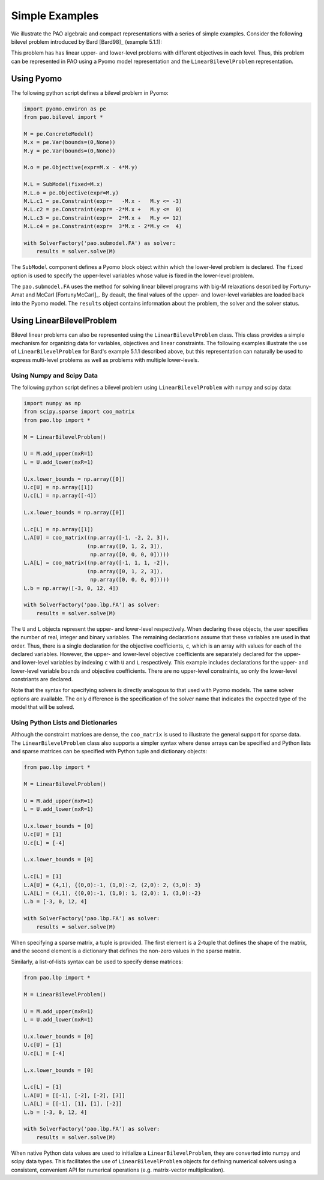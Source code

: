 Simple Examples
===============

We illustrate the PAO algebraic and compact representations with a series
of simple examples.  Consider the following bilevel problem introduced
by Bard [Bard98]_ (example 5.1.1):

.. math::
   :nowrap:

    \begin{equation*}
    \begin{array}{lll}
    \min_{x \geq 0} & x - 4 y & \\
    \textrm{s.t.} & \min_{y \geq 0} & y\\
    & \textrm{s.t.} & -x -y \leq -3\\
    & & -2 x + y \leq 0\\
    & & 2 x + y \leq 12\\
    & & 3 x - 2 y \leq 4
    \end{array}
    \end{equation*}

This problem has has linear upper- and lower-level problems with different
objectives in each level.  Thus, this problem can be represented in
PAO using a Pyomo model representation and the ``LinearBilevelProblem``
representation.

Using Pyomo
-----------

The following python script defines a bilevel problem in Pyomo:

.. code-block:: python

    import pyomo.environ as pe
    from pao.bilevel import *

    M = pe.ConcreteModel()
    M.x = pe.Var(bounds=(0,None))
    M.y = pe.Var(bounds=(0,None))

    M.o = pe.Objective(expr=M.x - 4*M.y)

    M.L = SubModel(fixed=M.x)
    M.L.o = pe.Objective(expr=M.y)
    M.L.c1 = pe.Constraint(expr=   -M.x -   M.y <= -3)
    M.L.c2 = pe.Constraint(expr= -2*M.x +   M.y <=  0)
    M.L.c3 = pe.Constraint(expr=  2*M.x +   M.y <= 12)
    M.L.c4 = pe.Constraint(expr=  3*M.x - 2*M.y <=  4)

    with SolverFactory('pao.submodel.FA') as solver:
        results = solver.solve(M)

The ``SubModel`` component defines a Pyomo block object within which the
lower-level problem is declared.  The ``fixed`` option is used to specify
the upper-level variables whose value is fixed in the lower-level problem.

The ``pao.submodel.FA`` uses the method for solving linear bilevel
programs with big-M relaxations described by Fortuny-Amat and McCarl
[FortunyMcCarl]_.  By deault, the final values of the upper- and
lower-level variables are loaded back into the Pyomo model.  The
``results`` object contains information about the problem, the solver
and the solver status.


Using LinearBilevelProblem
--------------------------

Bilevel linear problems can also be represented using the
``LinearBilevelProblem`` class.  This class provides a simple mechanism
for organizing data for variables, objectives and linear constraints.  The following
examples illustrate the use of ``LinearBilevelProblem`` for Bard's example 5.1.1 described
above, but this representation can naturally be used to express multi-level problems as well
as problems with multiple lower-levels.

Using Numpy and Scipy Data
~~~~~~~~~~~~~~~~~~~~~~~~~~

The following python script defines a bilevel problem using ``LinearBilevelProblem`` with
numpy and scipy data:

.. code-block:: python

    import numpy as np
    from scipy.sparse import coo_matrix
    from pao.lbp import *

    M = LinearBilevelProblem()

    U = M.add_upper(nxR=1)
    L = U.add_lower(nxR=1)

    U.x.lower_bounds = np.array([0])
    U.c[U] = np.array([1])
    U.c[L] = np.array([-4])

    L.x.lower_bounds = np.array([0])

    L.c[L] = np.array([1])
    L.A[U] = coo_matrix((np.array([-1, -2, 2, 3]),
                        (np.array([0, 1, 2, 3]),
                         np.array([0, 0, 0, 0]))))
    L.A[L] = coo_matrix((np.array([-1, 1, 1, -2]),
                        (np.array([0, 1, 2, 3]),
                         np.array([0, 0, 0, 0]))))
    L.b = np.array([-3, 0, 12, 4])

    with SolverFactory('pao.lbp.FA') as solver:
        results = solver.solve(M)

The ``U`` and ``L`` objects represent the upper- and lower-level
respectively.  When declaring these objects, the user specifies the number
of real, integer and binary variables.  The remaining declarations assume
that these variables are used in that order.  Thus, there is a single
declaration for the objective coefficients, ``c``, which is an array
with values for each of the declared variables.  However, the upper-
and lower-level objective coefficients are separately declared for
the upper- and lower-level variables by indexing ``c`` with ``U`` and
``L`` respectively.  This example includes declarations for the upper-
and lower-level variable bounds and objective coefficients.  There are no
upper-level constraints, so only the lower-level constriants are declared.

Note that the syntax for specifying solvers is directly analogous to that
used with Pyomo models.  The same solver options are available.  The only
difference is the specification of the solver name that indicates the
expected type of the model that will be solved.

Using Python Lists and Dictionaries
~~~~~~~~~~~~~~~~~~~~~~~~~~~~~~~~~~~

Although the constraint matrices are dense, the ``coo_matrix``
is used to illustrate the general support for sparse data.  The
``LinearBilevelProblem`` class also supports a simpler syntax where
dense arrays can be specified and Python lists and sparse matrices can
be specified with Python tuple and dictionary objects:

.. code-block:: python

    from pao.lbp import *

    M = LinearBilevelProblem()

    U = M.add_upper(nxR=1)
    L = U.add_lower(nxR=1)

    U.x.lower_bounds = [0]
    U.c[U] = [1]
    U.c[L] = [-4]

    L.x.lower_bounds = [0]

    L.c[L] = [1]
    L.A[U] = (4,1), {(0,0):-1, (1,0):-2, (2,0): 2, (3,0): 3}
    L.A[L] = (4,1), {(0,0):-1, (1,0): 1, (2,0): 1, (3,0):-2}
    L.b = [-3, 0, 12, 4]

    with SolverFactory('pao.lbp.FA') as solver:
        results = solver.solve(M)

When specifying a sparse matrix, a tuple is provided.  The first element is a 2-tuple that
defines the shape of the matrix, and the second element is a dictionary that defines the
non-zero values in the sparse matrix.

Similarly, a list-of-lists syntax can be used to specify dense matrices:

.. code-block:: python

    from pao.lbp import *

    M = LinearBilevelProblem()

    U = M.add_upper(nxR=1)
    L = U.add_lower(nxR=1)

    U.x.lower_bounds = [0]
    U.c[U] = [1]
    U.c[L] = [-4]

    L.x.lower_bounds = [0]

    L.c[L] = [1]
    L.A[U] = [[-1], [-2], [-2], [3]]
    L.A[L] = [[-1], [1], [1], [-2]]
    L.b = [-3, 0, 12, 4]

    with SolverFactory('pao.lbp.FA') as solver:
        results = solver.solve(M)


When native Python data values are used to initialize a
``LinearBilevelProblem``, they are converted into numpy and scipy
data types.  This facilitates the use of ``LinearBilevelProblem`` objects for defining
numerical solvers using a consistent, convenient API for numerical operations (e.g. matrix-vector
multiplication).
